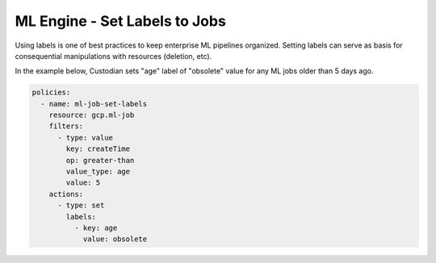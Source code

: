 ML Engine - Set Labels to Jobs
===============================

Using labels is one of best practices to keep enterprise ML pipelines organized. Setting labels can serve as basis for consequential manipulations with resources (deletion, etc).

In the example below, Custodian sets "age" label of "obsolete" value for any ML jobs older than 5 days ago.

.. code-block:: yaml

    policies:
      - name: ml-job-set-labels
        resource: gcp.ml-job
        filters:
          - type: value
            key: createTime
            op: greater-than
            value_type: age
            value: 5
        actions:
          - type: set
            labels:
              - key: age
                value: obsolete
